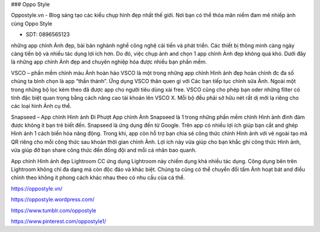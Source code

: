 ### Oppo Style

Oppostyle.vn - Blog sáng tạo các kiểu chụp hình đẹp nhất thế giới. Nơi bạn có thể thỏa mãn niềm đam mê nhiếp ảnh cùng Oppo Style

- SDT: 0896565123

những app chỉnh Ảnh đẹp, bài bản
nghành nghề công nghệ cải tiến và phát triển. Các thiết bị thông minh càng ngày càng tiến bộ và nhiều tác dụng lợi ích hơn. Do đó, việc chụp ảnh and chọn 1 app chỉnh Ảnh đẹp không quá khó. Dưới đây là những app chỉnh Ảnh đẹp and chuyên nghiệp hóa được nhiều bạn phần mềm.

VSCO – phần mềm chỉnh màu Ảnh hoàn hảo
VSCO là một trong những app chỉnh Hình ảnh đẹp hoàn chỉnh đc đa số chúng ta bình chọn là app “thần thánh”. Ứng dụng VSCO thân quen gì với Các bạn tiếp tục chỉnh sửa Ảnh. Ngoài một trong những bộ lọc kèm theo đã được app cho người tiêu dùng xài free. VSCO cũng cho phép bạn oder những filter có tính đặc biệt quan trọng bằng cách nâng cao tài khoản lên VSCO X. Mỗi bộ đều phải sở hữu nét rất dị mới lạ riêng cho các loại hình Ảnh cụ thể.

Snapseed – App chỉnh Hình ảnh Đi Phượt
App chỉnh Ảnh Snapseed là 1 trong những phần mềm chỉnh Hình ảnh đình đám được không ít bạn trẻ biết đến. Snapseed là ứng dụng đến từ Google. Trên app có nhiều lợi ích giúp bạn cắt and ghép Hình ảnh 1 cách biến hóa năng động. Trong khi, app còn hỗ trợ bạn chia sẻ công thức chỉnh Hình ảnh với vẻ ngoài tạo mã QR riêng cho mỗi công thức sau khoản thời gian chỉnh Ảnh. Lợi ích này vừa giúp cho bạn khắc ghi công thức Hình ảnh, vừa giúp đỡ bạn share công thức đến đồng đội and mỗi cá nhân bao quanh.

App chỉnh Hình ảnh đẹp Lightroom CC
ứng dụng Lightroom này chiếm dụng khá nhiều tác dụng. Công dụng bên trên Lightroom không chỉ đa dạng mà còn độc đáo và khác biệt. Chúng ta cũng có thể chuyển đổi tấm Ảnh hoạt bát and điều chỉnh theo không ít phong cách khác nhau theo có nhu cầu của cá thể.

https://oppostyle.vn/

https://oppostyle.wordpress.com/

https://www.tumblr.com/oppostyle

https://www.pinterest.com/oppostyle1/
